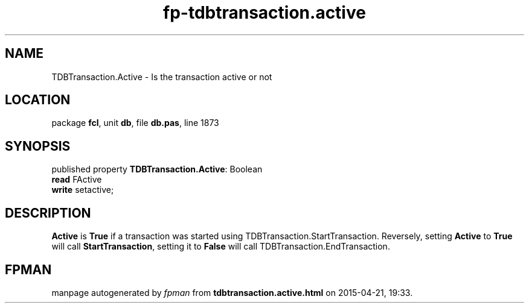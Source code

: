 .\" file autogenerated by fpman
.TH "fp-tdbtransaction.active" 3 "2014-03-14" "fpman" "Free Pascal Programmer's Manual"
.SH NAME
TDBTransaction.Active - Is the transaction active or not
.SH LOCATION
package \fBfcl\fR, unit \fBdb\fR, file \fBdb.pas\fR, line 1873
.SH SYNOPSIS
published property \fBTDBTransaction.Active\fR: Boolean
  \fBread\fR FActive
  \fBwrite\fR setactive;
.SH DESCRIPTION
\fBActive\fR is \fBTrue\fR if a transaction was started using TDBTransaction.StartTransaction. Reversely, setting \fBActive\fR to \fBTrue\fR will call \fBStartTransaction\fR, setting it to \fBFalse\fR will call TDBTransaction.EndTransaction.


.SH FPMAN
manpage autogenerated by \fIfpman\fR from \fBtdbtransaction.active.html\fR on 2015-04-21, 19:33.

